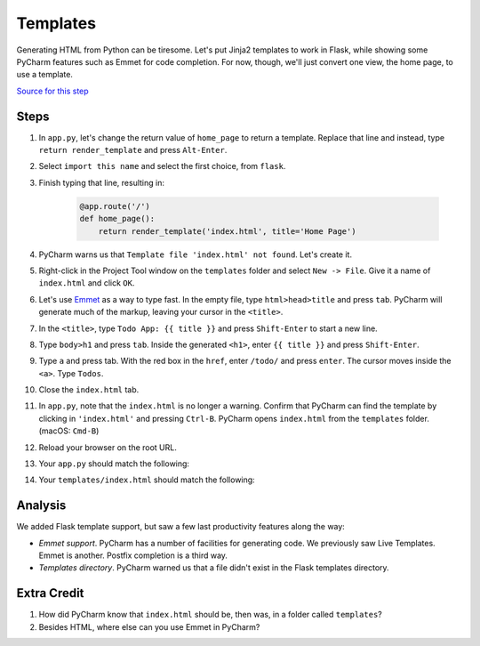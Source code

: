 =========
Templates
=========

Generating HTML from Python can be tiresome. Let's put Jinja2 templates
to work in Flask, while showing some PyCharm features such as Emmet
for code completion. For now, though, we'll just convert one view,
the home page, to use a template.

`Source for this step <https://github.com/pauleveritt/pauleveritt.github.io/tree/master/src/productive/productivity/templates>`_

Steps
=====

#. In ``app.py``, let's change the return value of ``home_page`` to
   return a template. Replace that line and instead, type
   ``return render_template`` and press ``Alt-Enter``.

#. Select ``import this name`` and select the first choice, from ``flask``.

#. Finish typing that line, resulting in:

    .. code-block:: python

        @app.route('/')
        def home_page():
            return render_template('index.html', title='Home Page')

#. PyCharm warns us that ``Template file 'index.html' not found``. Let's create
   it.

#. Right-click in the Project Tool window on the ``templates`` folder and
   select ``New -> File``. Give it a name of ``index.html`` and click
   ``OK``.

#. Let's use `Emmet <https://www.jetbrains.com/help/pycharm/2016.1/emmet-support.html>`_
   as a way to type fast. In the empty file, type
   ``html>head>title`` and press ``tab``. PyCharm will generate much of the markup,
   leaving your cursor in the ``<title>``.

#. In the ``<title>``, type ``Todo App: {{ title }}`` and press
   ``Shift-Enter`` to start a new line.

#. Type ``body>h1`` and press ``tab``. Inside the generated ``<h1>``, enter
   ``{{ title }}`` and press ``Shift-Enter``.

#. Type ``a`` and press tab. With the red box in the ``href``, enter
   ``/todo/`` and press ``enter``. The cursor moves inside the ``<a>``.
   Type ``Todos``.

#. Close the ``index.html`` tab.

#. In ``app.py``, note that the ``index.html`` is no longer a warning. Confirm
   that PyCharm can find the template by clicking in ``'index.html'`` and
   pressing ``Ctrl-B``. PyCharm opens ``index.html`` from the ``templates`` folder.
   (macOS: ``Cmd-B``)

#. Reload your browser on the root URL.

#. Your ``app.py`` should match the following:

   .. literalinclude:: app.py
    :caption: app.py in Templates
    :language: py

#. Your ``templates/index.html`` should match the following:

   .. literalinclude:: templates/index.html
    :caption: templates/index.html in Templates
    :language: html

Analysis
========

We added Flask template support, but saw a few last productivity features along
the way:

- *Emmet support*. PyCharm has a number of facilities for generating code. We
  previously saw Live Templates. Emmet is another. Postfix completion is a third
  way.

- *Templates directory*. PyCharm warned us that a file didn't exist in the
  Flask templates directory.

Extra Credit
============

#. How did PyCharm know that ``index.html`` should be, then was, in a folder
   called ``templates``?

#. Besides HTML, where else can you use Emmet in PyCharm?